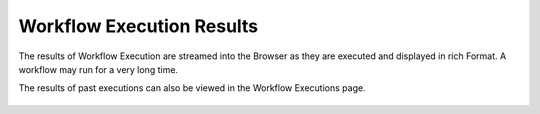 Workflow Execution Results
==========================

 
The results of Workflow Execution are streamed into the Browser as they are executed and displayed in rich Format. A workflow may run for a very long time.

The results of past executions can also be viewed in the Workflow Executions page.
 
.. figure:: ../../../_assets/user-guide/workflow-execution.png
   :alt: Sparkflows Workflow Execution

